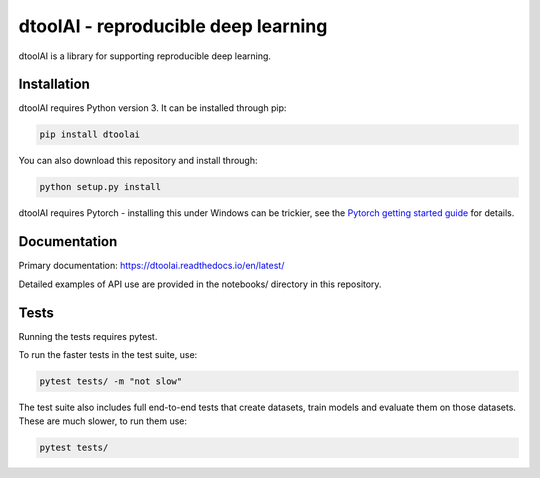 dtoolAI - reproducible deep learning
====================================

.. image:: https://badge.fury.io/py/dtoolai.svg
   :target: https://badge.fury.io/py/dtoolai
   :alt: PyPi package

dtoolAI is a library for supporting reproducible deep learning.

Installation
------------

dtoolAI requires Python version 3. It can be installed through pip:

.. code-block:: bash

    pip install dtoolai

You can also download this repository and install through:

.. code-block:: bash

    python setup.py install

dtoolAI requires Pytorch - installing this under Windows can be trickier, see
the `Pytorch getting started guide <https://pytorch.org/get-started/locally/>`_
for details.

Documentation
-------------

Primary documentation: https://dtoolai.readthedocs.io/en/latest/

Detailed examples of API use are provided in the notebooks/ directory in this
repository.

Tests
-----

Running the tests requires pytest.

To run the faster tests in the test suite, use:

.. code-block:: bash

    pytest tests/ -m "not slow"

The test suite also includes full end-to-end tests that create datasets, train
models and evaluate them on those datasets. These are much slower, to run them
use:

.. code-block:: bash

    pytest tests/

